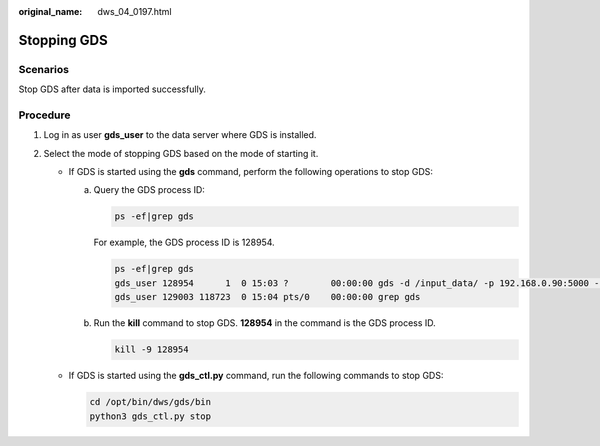 :original_name: dws_04_0197.html

.. _dws_04_0197:

.. _en-us_topic_0000001764817373:

Stopping GDS
============

Scenarios
---------

Stop GDS after data is imported successfully.

Procedure
---------

#. Log in as user **gds_user** to the data server where GDS is installed.
#. Select the mode of stopping GDS based on the mode of starting it.

   -  If GDS is started using the **gds** command, perform the following operations to stop GDS:

      a. Query the GDS process ID:

         .. code-block::

            ps -ef|grep gds

         For example, the GDS process ID is 128954.

         .. code-block::

            ps -ef|grep gds
            gds_user 128954      1  0 15:03 ?        00:00:00 gds -d /input_data/ -p 192.168.0.90:5000 -l /log/gds_log.txt -D
            gds_user 129003 118723  0 15:04 pts/0    00:00:00 grep gds

      b. Run the **kill** command to stop GDS. **128954** in the command is the GDS process ID.

         .. code-block::

            kill -9 128954

   -  If GDS is started using the **gds_ctl.py** command, run the following commands to stop GDS:

      .. code-block::

         cd /opt/bin/dws/gds/bin
         python3 gds_ctl.py stop
